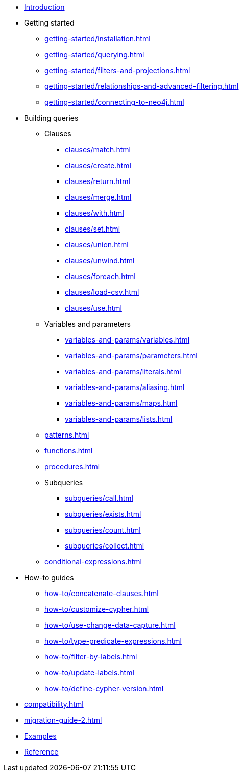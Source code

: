 * xref:index.adoc[Introduction]
* Getting started
** xref:getting-started/installation.adoc[]
** xref:getting-started/querying.adoc[]
** xref:getting-started/filters-and-projections.adoc[]
** xref:getting-started/relationships-and-advanced-filtering.adoc[]
** xref:getting-started/connecting-to-neo4j.adoc[]
* Building queries
** Clauses
*** xref:clauses/match.adoc[]
*** xref:clauses/create.adoc[]
*** xref:clauses/return.adoc[]
*** xref:clauses/merge.adoc[]
*** xref:clauses/with.adoc[]
*** xref:clauses/set.adoc[]
*** xref:clauses/union.adoc[]
*** xref:clauses/unwind.adoc[]
*** xref:clauses/foreach.adoc[]
*** xref:clauses/load-csv.adoc[]
*** xref:clauses/use.adoc[]
** Variables and parameters
*** xref:variables-and-params/variables.adoc[]
*** xref:variables-and-params/parameters.adoc[]
*** xref:variables-and-params/literals.adoc[]
*** xref:variables-and-params/aliasing.adoc[]
*** xref:variables-and-params/maps.adoc[]
*** xref:variables-and-params/lists.adoc[]
** xref:patterns.adoc[]
** xref:functions.adoc[]
** xref:procedures.adoc[]
** Subqueries
*** xref:subqueries/call.adoc[]
*** xref:subqueries/exists.adoc[]
*** xref:subqueries/count.adoc[]
*** xref:subqueries/collect.adoc[]
** xref:conditional-expressions.adoc[]
* How-to guides
** xref:how-to/concatenate-clauses.adoc[]
** xref:how-to/customize-cypher.adoc[]
** xref:how-to/use-change-data-capture.adoc[]
** xref:how-to/type-predicate-expressions.adoc[]
** xref:how-to/filter-by-labels.adoc[]
** xref:how-to/update-labels.adoc[]
** xref:how-to/define-cypher-version.adoc[]
* xref:compatibility.adoc[]
* xref:migration-guide-2.adoc[]
* link:https://github.com/neo4j/cypher-builder/tree/main/examples[Examples]
* link:https://neo4j.github.io/cypher-builder/reference/[Reference]
